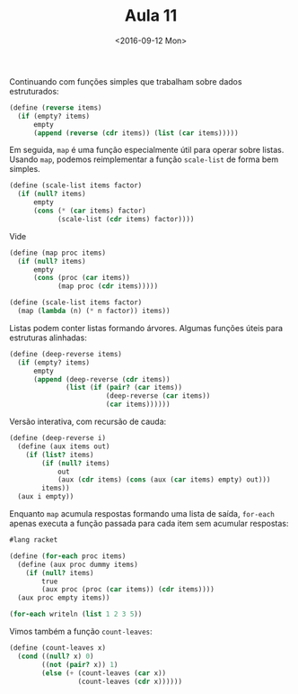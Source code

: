 #+Title: Aula 11
#+Date: <2016-09-12 Mon>

Continuando com funções simples que trabalham sobre dados
estruturados:

#+BEGIN_SRC scheme
(define (reverse items)
  (if (empty? items)
      empty
      (append (reverse (cdr items)) (list (car items)))))
#+END_SRC

Em seguida, =map= é uma função especialmente útil para operar sobre
listas. Usando =map=, podemos reimplementar a função =scale-list= de
forma bem simples.

#+BEGIN_SRC scheme
(define (scale-list items factor)
  (if (null? items)
      empty
      (cons (* (car items) factor)
            (scale-list (cdr items) factor))))
#+END_SRC

Vide

#+BEGIN_SRC scheme
(define (map proc items)
  (if (null? items)
      empty
      (cons (proc (car items))
            (map proc (cdr items)))))

(define (scale-list items factor)
  (map (lambda (n) (* n factor)) items))
#+END_SRC

Listas podem conter listas formando árvores. Algumas funções úteis
para estruturas alinhadas:

#+BEGIN_SRC scheme
(define (deep-reverse items)
  (if (empty? items)
      empty
      (append (deep-reverse (cdr items))
              (list (if (pair? (car items))
                        (deep-reverse (car items))
                        (car items))))))

#+END_SRC

Versão interativa, com recursão de cauda:

#+BEGIN_SRC scheme
(define (deep-reverse i)
  (define (aux items out)
    (if (list? items)
        (if (null? items)
            out
            (aux (cdr items) (cons (aux (car items) empty) out)))
        items))
  (aux i empty))
#+END_SRC

Enquanto =map= acumula respostas formando uma lista de saída,
=for-each= apenas executa a função passada para cada item sem acumular
respostas:

#+BEGIN_SRC scheme
#lang racket

(define (for-each proc items)
  (define (aux proc dummy items)
    (if (null? items)
        true
        (aux proc (proc (car items)) (cdr items))))
  (aux proc empty items))

(for-each writeln (list 1 2 3 5))
#+END_SRC

#+RESULTS:
: 1
: 2
: 3
: 5
: #t

Vimos também a função =count-leaves=:

#+BEGIN_SRC scheme
(define (count-leaves x)
  (cond ((null? x) 0)  
        ((not (pair? x)) 1)
        (else (+ (count-leaves (car x))
                 (count-leaves (cdr x))))))
#+END_SRC
